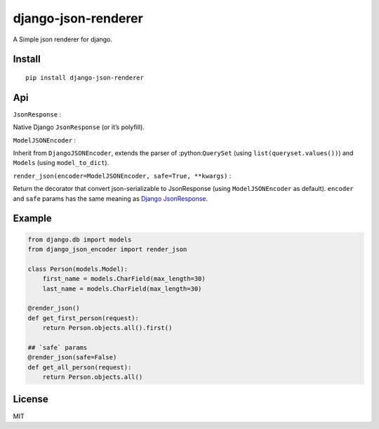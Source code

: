 django-json-renderer
====================

A Simple json renderer for django.

Install
-------
::

    pip install django-json-renderer

Api
---
``JsonResponse`` : 

Native Django ``JsonResponse`` (or it’s polyfill).

``ModelJSONEncoder`` :

Inherit from ``DjangoJSONEncoder``, extends the parser
of :python:``QuerySet`` (using ``list(queryset.values())``) and ``Models`` (using ``model_to_dict``).

``render_json(encoder=ModelJSONEncoder, safe=True, **kwargs)`` :

Return the
decorator that convert json-serializable to JsonResponse (using
``ModelJSONEncoder`` as default). ``encoder`` and ``safe`` params has the same
meaning as `Django JsonResponse <https://docs.djangoproject.com/en/1.10/ref/request-response/#jsonresponse-objects>`_.

Example
-------
.. code-block:: python

    from django.db import models
    from django_json_encoder import render_json

    class Person(models.Model):
        first_name = models.CharField(max_length=30)
        last_name = models.CharField(max_length=30)

    @render_json()
    def get_first_person(request):
        return Person.objects.all().first()

    ## `safe` params
    @render_json(safe=False)
    def get_all_person(request):
        return Person.objects.all()

License
-------

MIT
